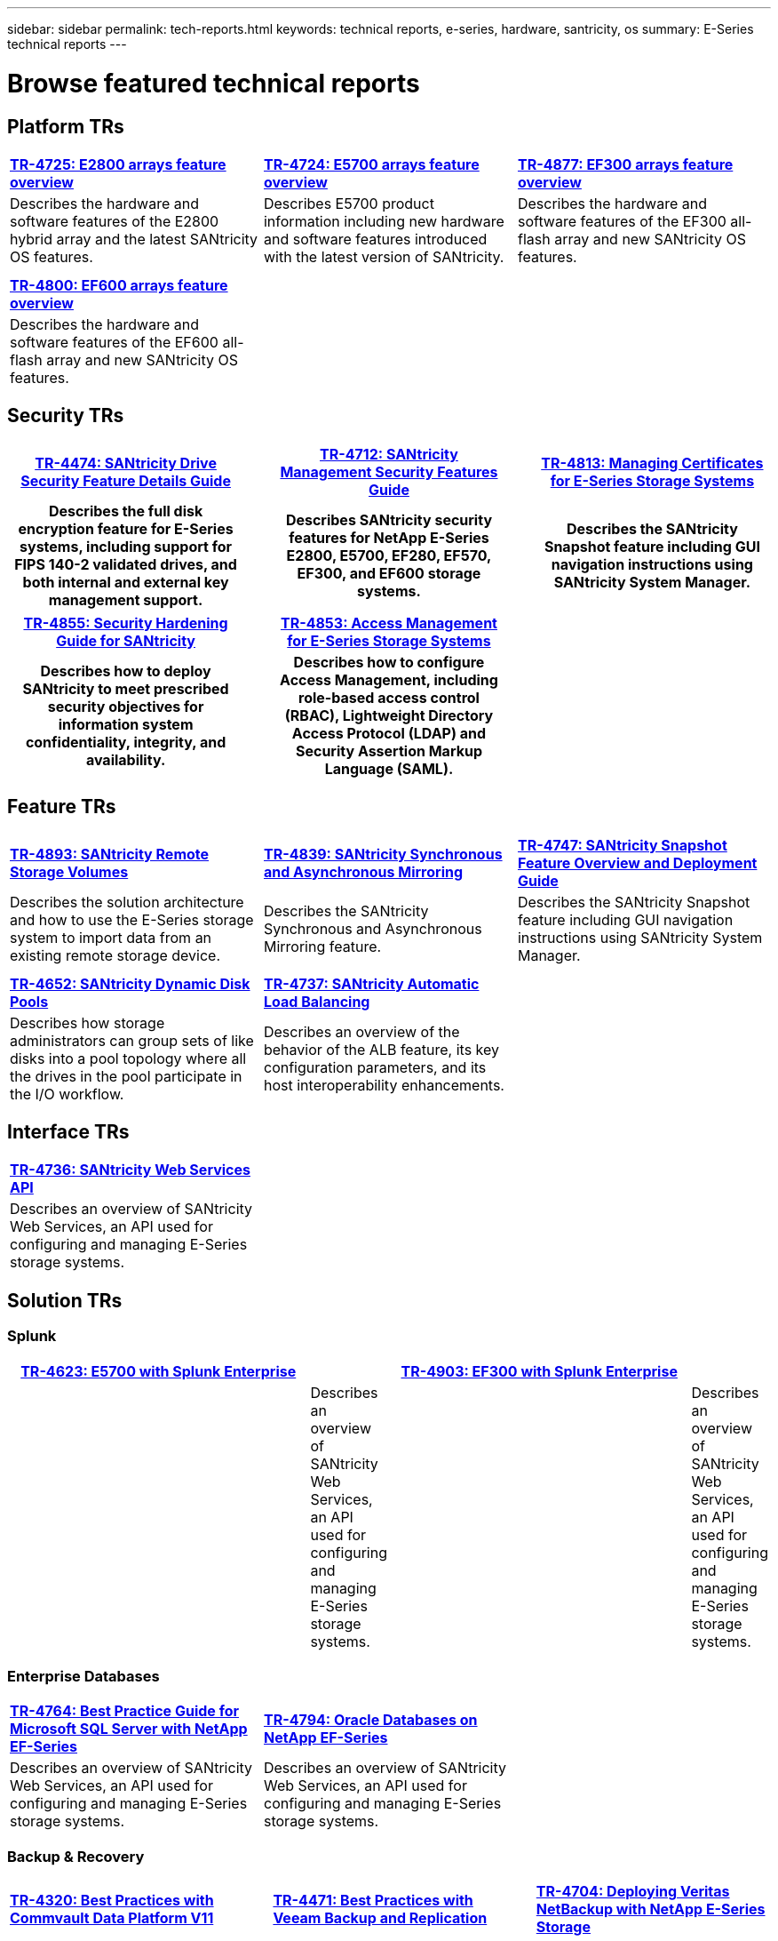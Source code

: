 ---
sidebar: sidebar
permalink: tech-reports.html
keywords: technical reports, e-series, hardware, santricity, os
summary: E-Series technical reports
---

= Browse featured technical reports


== Platform TRs

[%rotate, grid="cols", frame="topbot", cols="9,9,9"]
|===
|https://www.netapp.com/pdf.html?item=/media/17026-tr4725pdf.pdf[*TR-4725:
E2800 arrays feature overview*]
|https://www.netapp.com/pdf.html?item=/media/17120-tr4724pdf.pdf[*+++TR-4724:
E5700 arrays feature overview+++*]
|https://www.netapp.com/pdf.html?item=/media/21363-tr-4877.pdf[*+++TR-4877:
EF300 arrays feature overview+++*]
|Describes the hardware and software features of the E2800 hybrid array
and the latest SANtricity OS features. |Describes E5700 product
information including new hardware and software features introduced with
the latest version of SANtricity. |Describes the hardware and software
features of the EF300 all-flash array and new SANtricity OS features.

| | |

| | |

|https://www.netapp.com/pdf.html?item=/media/17009-tr4800pdf.pdf[*TR-4800:
EF600 arrays feature overview*] | |

|Describes the hardware and software features of the EF600 all-flash
array and new SANtricity OS features. | |
|===



== Security TRs

[%rotate, grid="none", frame="none", cols="9h,1,9h,1,9h",]
|===
|https://www.netapp.com/pdf.html?item=/media/17162-tr4474pdf.pdf[*TR-4474:
SANtricity Drive Security Feature Details Guide*] |
|https://www.netapp.com/pdf.html?item=/media/17079-tr4712pdf.pdf[*TR-4712:
SANtricity Management Security Features Guide*] |
|https://www.netapp.com/pdf.html?item=/media/17218-tr4813pdf.pdf[*TR-4813:
Managing Certificates for E-Series Storage Systems*]
|Describes the full disk encryption feature for E-Series systems,
including support for FIPS 140-2 validated drives, and both internal and
external key management support. | |Describes SANtricity security features
for NetApp E-Series E2800, E5700, EF280, EF570, EF300, and EF600 storage
systems. | |Describes the SANtricity Snapshot feature including GUI
navigation instructions using SANtricity System Manager.
|===

[%rotate, grid="none", frame="none", cols="9h,1,9h,1,9",]
|===
|https://www.netapp.com/pdf.html?item=/media/19422-tr-4855.pdf[*TR-4855:
Security Hardening Guide for SANtricity*] |
|https://fieldportal.netapp.com/content/1117377[*TR-4853: Access
Management for E-Series Storage Systems*] | |
|Describes how to deploy SANtricity to meet prescribed security
objectives for information system confidentiality, integrity, and
availability. | |Describes how to configure Access Management, including
role-based access control (RBAC), Lightweight Directory Access Protocol
(LDAP) and Security Assertion Markup Language (SAML). | |
|===



== Feature TRs

[%rotate, grid="cols", frame="topbot", cols="9,9,9",]
|===
|https://www.netapp.com/pdf.html?item=/media/28697-tr-4893-deploy.pdf[*TR-4893: SANtricity Remote Storage Volumes*^]
|https://www.netapp.com/pdf.html?item=/media/19405-tr-4839.pdf[*TR-4839: SANtricity Synchronous and Asynchronous Mirroring*^]
|https://www.netapp.com/pdf.html?item=/media/17167-tr4747pdf.pdf[*TR-4747: SANtricity Snapshot Feature Overview and Deployment Guide*^]
|Describes the solution architecture and how to use the E-Series storage system to import data from an existing remote storage device.
|Describes the SANtricity Synchronous and Asynchronous Mirroring feature.
|Describes the SANtricity Snapshot feature including GUI navigation instructions using SANtricity System Manager.

| | |

| | |

|https://www.netapp.com/ko/media/12421-tr4652.pdf[*TR-4652: SANtricity Dynamic Disk Pools*^]
|https://www.netapp.com/pdf.html?item=/media/17144-tr4737pdf.pdf[*TR-4737: SANtricity Automatic Load Balancing*^] |
|Describes how storage administrators can group sets of like disks into a pool topology where all the drives in the pool participate in the I/O workflow.
|Describes an overview of the behavior of the ALB feature, its key configuration parameters, and its host interoperability enhancements. |
|===


== Interface TRs

[%rotate, grid="none", frame="none", cols="9,9,9",]
|===
|https://www.netapp.com/pdf.html?item=/media/17142-tr4736pdf.pdf[*TR-4736: SANtricity Web Services API*^] | |
|Describes an overview of SANtricity Web Services, an API used for configuring and managing E-Series storage systems. | |
|===

== Solution TRs


=== Splunk

[grid="none", frame="none", cols="9h,1,9h,1",]
|===
|https://www.netapp.com/pdf.html?item=/media/16851-tr-4623pdf.pdf[*TR-4623: E5700 with Splunk Enterprise*^] |
|https://www.netapp.com/media/57104-tr-4903.pdf[*TR-4903: EF300 with Splunk Enterprise*^] | |
|Describes an overview of SANtricity Web Services, an API used for configuring and managing E-Series storage systems. | |Describes an overview of SANtricity Web Services, an API used for configuring and managing E-Series storage systems. |
|===



=== Enterprise Databases

[%rotate, grid="cols", frame="topbot", cols="9,9,9"]
|===
|https://www.netapp.com/pdf.html?item=/media/17086-tr4764pdf.pdf[*TR-4764: Best Practice Guide for Microsoft SQL Server with NetApp EF-Series*^]
|https://www.netapp.com/pdf.html?item=/media/17248-tr4794pdf.pdf[*TR-4794: Oracle Databases on NetApp EF-Series*^] |
|Describes an overview of SANtricity Web Services, an API used for configuring and managing E-Series storage systems. |Describes an overview of SANtricity Web Services, an API used for configuring and managing E-Series storage systems. |
|===

=== Backup & Recovery
[%rotate, grid="none", frame="none", cols="9,1,9,1,9",]
|===
|https://www.netapp.com/pdf.html?item=/media/17042-tr4320pdf.pdf[*TR-4320: Best Practices with Commvault Data Platform V11*^] | |https://www.netapp.com/pdf.html?item=/media/17159-tr4471pdf.pdf[*TR-4471: Best Practices with Veeam Backup and Replication*^] | |https://www.netapp.com/pdf.html?item=/media/16433-tr-4704pdf.pdf[*TR-4704: Deploying Veritas NetBackup with NetApp E-Series Storage*^]
|Describes an overview of SANtricity Web Services, an API used for configuring and managing E-Series storage systems. | |Describes an overview of SANtricity Web Services, an API used for configuring and managing E-Series storage systems. | |Describes an overview of SANtricity Web Services, an API used for configuring and managing E-Series storage systems.
|===

=== VSS
[%rotate, grid="none", frame="none", cols="9,1,9,1,9",]
|===
|https://www.netapp.com/pdf.html?item=/media/17200-tr4825pdf.pdf[*TR-4825: NetApp E-Series for Video Surveillance Best Practice Guide*^] | |https://www.netapp.com/pdf.html?item=/media/6143-tr4818pdf.pdf[*TR-4818: Virtualizing Video Management Systems with NetApp E-Series Storage*^] | |https://www.netapp.com/pdf.html?item=/media/19400-tr-4848.pdf[*TR-4848: Bosch Video Recording Solution with NetApp E-Series E2800 Disk Storage Array*^]
|Describes an overview of SANtricity Web Services, an API used for configuring and managing E-Series storage systems. | |Describes an overview of SANtricity Web Services, an API used for configuring and managing E-Series storage systems. | |Describes an overview of SANtricity Web Services, an API used for configuring and managing E-Series storage systems.
|===

=== HPC
[%rotate, grid="none", frame="none", cols="9,1,9,1,9",]
|===
|https://www.netapp.com/pdf.html?item=/media/31665-tr-4884.pdf[*TR-4884: Entry-level HPC systems with NetApp E-Series and IBM Spectrum Scale*^] | |https://www.netapp.com/pdf.html?item=/media/22029-tr-4859.pdf[*TR-4859: Deploying IBM Spectrum Scale with NetApp E-Series Storage*^] | |https://www.netapp.com/pdf.html?item=/media/19407-tr-4856-deploy.pdf[*TR-4856: BeeGFS High Availability with E-Series using Red Hat Enterprise Linux Server*^]
|Describes an overview of SANtricity Web Services, an API used for configuring and managing E-Series storage systems. | |Describes an overview of SANtricity Web Services, an API used for configuring and managing E-Series storage systems. | |Describes an overview of SANtricity Web Services, an API used for configuring and managing E-Series storage systems.
|===

[%rotate, grid="none", frame="none", cols="9,1,9,1,9",]
|===
|https://www.netapp.com/pdf.html?item=/media/19431-tr-4862.pdf[*TR-4862: BeeGFS High Availability with E-Series using SUSE Linux Enterprise Server*^] | | | |
|Describes an overview of SANtricity Web Services, an API used for configuring and managing E-Series storage systems. | | | |
|===
